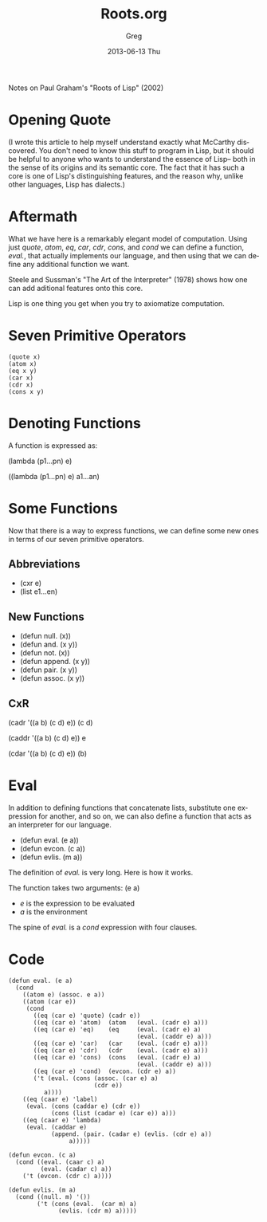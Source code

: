 #+TITLE:     Roots.org
#+AUTHOR:    Greg
#+EMAIL:     greg@greg-Satellite-C855D
#+DATE:      2013-06-13 Thu
#+DESCRIPTION: Notes on Paul Graham's "Roots of Lisp" (2002)
#+KEYWORDS: 
#+LANGUAGE:  en
#+OPTIONS:   H:3 num:t toc:t \n:nil @:t ::t |:t ^:t -:t f:t *:t <:t
#+OPTIONS:   TeX:t LaTeX:nil skip:nil d:nil todo:t pri:nil tags:not-in-toc
#+INFOJS_OPT: view:nil toc:nil ltoc:t mouse:underline buttons:0 path:http://orgmode.org/org-info.js
#+EXPORT_SELECT_TAGS: export
#+EXPORT_EXCLUDE_TAGS: noexport
#+LINK_UP:   
#+LINK_HOME: 


Notes on Paul Graham's "Roots of Lisp" (2002)

* Opening Quote
(I wrote this article to help myself understand exactly what McCarthy
discovered. You don't need to know this stuff to program in Lisp, 
but it should be helpful to anyone who wants to understand the essence of 
Lisp-- both in the sense of its origins and its semantic core. The fact 
that it has such a core is one of Lisp's distinguishing features, and the 
reason why, unlike other languages, Lisp has dialects.)


* Aftermath
What we have here is a remarkably elegant model of computation. Using just /quote/, /atom/, /eq/, /car/, /cdr/, /cons/, and /cond/ we can define a 
function, /eval./, that actually implements our language, and then using
that we can define any additional function we want.

Steele and Sussman's "The Art of the Interpreter" (1978) shows how one
can add aditional features onto this core.

Lisp is one thing you get when you try to axiomatize computation.

* Seven Primitive Operators
#+BEGIN_EXAMPLE
(quote x)
(atom x)
(eq x y)
(car x)
(cdr x)
(cons x y)
#+END_EXAMPLE
* Denoting Functions
A function is expressed as:

(lambda (p1...pn) e)

((lambda (p1...pn) e) a1...an)

* Some Functions
Now that there is a way to express functions, we can
define some new ones in terms of our seven primitive operators.

** Abbreviations
- (cxr e)
- (list e1...en)

** New Functions
- (defun null. (x)) 
- (defun and. (x y)) 
- (defun not. (x))
- (defun append. (x y))
- (defun pair. (x y))
- (defun assoc. (x y))

** CxR
(cadr '((a b) (c d) e))
(c d)

(caddr '((a b) (c d) e))
e

(cdar '((a b) (c d) e))
(b)
 
* Eval
In addition to defining functions that concatenate lists, substitute
one expression for another, and so on, we can also define a function
that acts as an interpreter for our language.

- (defun eval. (e a))
- (defun evcon. (c a))
- (defun evlis. (m a))

The definition of /eval./ is very long. Here is how it works.

The function takes two arguments: (e a)
- /e/ is the expression to be evaluated
- /a/ is the environment

The spine of /eval./ is a /cond/ expression with four clauses.

* Code
#+BEGIN_EXAMPLE
(defun eval. (e a)
  (cond
    ((atom e) (assoc. e a))
    ((atom (car e))
     (cond
       ((eq (car e) 'quote) (cadr e))
       ((eq (car e) 'atom)  (atom   (eval. (cadr e) a)))
       ((eq (car e) 'eq)    (eq     (eval. (cadr e) a)
                                    (eval. (caddr e) a)))
       ((eq (car e) 'car)   (car    (eval. (cadr e) a)))
       ((eq (car e) 'cdr)   (cdr    (eval. (cadr e) a)))
       ((eq (car e) 'cons)  (cons   (eval. (cadr e) a)
                                    (eval. (caddr e) a)))
       ((eq (car e) 'cond)  (evcon. (cdr e) a))
       ('t (eval. (cons (assoc. (car e) a)
                        (cdr e))
  		  a))))
    ((eq (caar e) 'label)
     (eval. (cons (caddar e) (cdr e))
            (cons (list (cadar e) (car e)) a)))
    ((eq (caar e) 'lambda)
     (eval. (caddar e)
            (append. (pair. (cadar e) (evlis. (cdr e) a))
	             a)))))
#+END_EXAMPLE

#+BEGIN_EXAMPLE
(defun evcon. (c a)
  (cond ((eval. (caar c) a)
         (eval. (cadar c) a))
	('t (evcon. (cdr c) a))))
#+END_EXAMPLE

#+BEGIN_EXAMPLE
(defun evlis. (m a)
  (cond ((null. m) '())
        ('t (cons (eval.  (car m) a)
	          (evlis. (cdr m) a)))))
#+END_EXAMPLE
